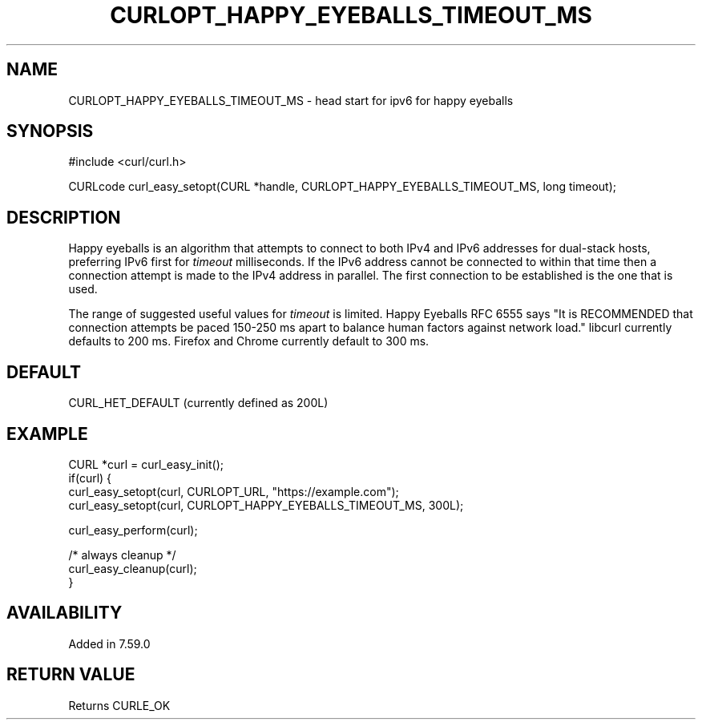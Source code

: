.\" **************************************************************************
.\" *                                  _   _ ____  _
.\" *  Project                     ___| | | |  _ \| |
.\" *                             / __| | | | |_) | |
.\" *                            | (__| |_| |  _ <| |___
.\" *                             \___|\___/|_| \_\_____|
.\" *
.\" * Copyright (C) 1998 - 2015, Daniel Stenberg, <daniel@haxx.se>, et al.
.\" *
.\" * This software is licensed as described in the file COPYING, which
.\" * you should have received as part of this distribution. The terms
.\" * are also available at https://curl.haxx.se/docs/copyright.html.
.\" *
.\" * You may opt to use, copy, modify, merge, publish, distribute and/or sell
.\" * copies of the Software, and permit persons to whom the Software is
.\" * furnished to do so, under the terms of the COPYING file.
.\" *
.\" * This software is distributed on an "AS IS" basis, WITHOUT WARRANTY OF ANY
.\" * KIND, either express or implied.
.\" *
.\" **************************************************************************
.\"
.TH CURLOPT_HAPPY_EYEBALLS_TIMEOUT_MS 3 "February 21, 2018" "libcurl 7.64.1" "curl_easy_setopt options"

.SH NAME
CURLOPT_HAPPY_EYEBALLS_TIMEOUT_MS \- head start for ipv6 for happy eyeballs
.SH SYNOPSIS
#include <curl/curl.h>

CURLcode curl_easy_setopt(CURL *handle, CURLOPT_HAPPY_EYEBALLS_TIMEOUT_MS, long timeout);
.SH DESCRIPTION
Happy eyeballs is an algorithm that attempts to connect to both IPv4 and IPv6
addresses for dual-stack hosts, preferring IPv6 first for \fItimeout\fP
milliseconds. If the IPv6 address cannot be connected to within that time then
a connection attempt is made to the IPv4 address in parallel. The first
connection to be established is the one that is used.

The range of suggested useful values for \fItimeout\fP is limited. Happy
Eyeballs RFC 6555 says "It is RECOMMENDED that connection attempts be paced
150-250 ms apart to balance human factors against network load." libcurl
currently defaults to 200 ms. Firefox and Chrome currently default to 300 ms.
.SH DEFAULT
CURL_HET_DEFAULT (currently defined as 200L)
.SH EXAMPLE
.nf
CURL *curl = curl_easy_init();
if(curl) {
  curl_easy_setopt(curl, CURLOPT_URL, "https://example.com");
  curl_easy_setopt(curl, CURLOPT_HAPPY_EYEBALLS_TIMEOUT_MS, 300L);

  curl_easy_perform(curl);

  /* always cleanup */
  curl_easy_cleanup(curl);
}
.fi
.SH AVAILABILITY
Added in 7.59.0
.SH RETURN VALUE
Returns CURLE_OK
